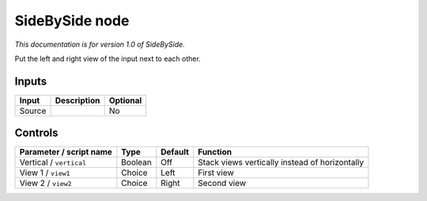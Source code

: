 .. _net.sf.openfx.sideBySidePlugin:

SideBySide node
===============

|pluginIcon| 

*This documentation is for version 1.0 of SideBySide.*

Put the left and right view of the input next to each other.

Inputs
------

+----------+---------------+------------+
| Input    | Description   | Optional   |
+==========+===============+============+
| Source   |               | No         |
+----------+---------------+------------+

Controls
--------

.. tabularcolumns:: |>{\raggedright}p{0.2\columnwidth}|>{\raggedright}p{0.06\columnwidth}|>{\raggedright}p{0.07\columnwidth}|p{0.63\columnwidth}|

.. cssclass:: longtable

+---------------------------+-----------+-----------+--------------------------------------------------+
| Parameter / script name   | Type      | Default   | Function                                         |
+===========================+===========+===========+==================================================+
| Vertical / ``vertical``   | Boolean   | Off       | Stack views vertically instead of horizontally   |
+---------------------------+-----------+-----------+--------------------------------------------------+
| View 1 / ``view1``        | Choice    | Left      | First view                                       |
+---------------------------+-----------+-----------+--------------------------------------------------+
| View 2 / ``view2``        | Choice    | Right     | Second view                                      |
+---------------------------+-----------+-----------+--------------------------------------------------+

.. |pluginIcon| image:: net.sf.openfx.sideBySidePlugin.png
   :width: 10.0%
